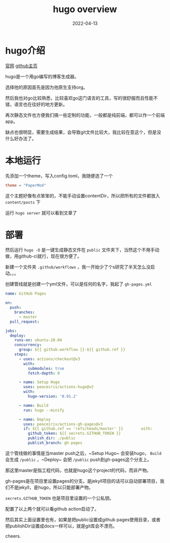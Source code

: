 #+TITLE: hugo overview
#+DATE: 2022-04-13
#+TAGS[]: blog
* hugo介绍

[[https://gohugo.io/][官网]]
[[https://github.com/gohugoio/hugo][github主页]]

hugo是一个用go编写的博客生成器。

选择他的原因首先是因为他原生支持org。

然后我也对go比较熟悉，比较喜欢go这门语言的工具，写的很舒服而且性能不错，语言也在往好的地方更新。

再次静态文件也方便我们搞一些定制的功能，一般都是纯前端，都可以作一个前端app。

缺点也很明显，需要生成结果，会导致git文件比较大，我比较在意这个，但是没什么好办法了。

* 本地运行
先添加一个theme，写入config.toml，我随便选了一个

#+BEGIN_SRC toml
theme = "PaperMod"
#+END_SRC

这个主题好像有点笨笨的，不能手动设置contentDir，所以把所有的文件都放入 ~content/posts~ 下

运行 ~hugo server~ 就可以看到文章了

* 部署
然后运行 ~hugo -D~ 是一键生成静态文件在 ~public~ 文件夹下，当然这个不用手动做，用github-ci就行，现在很方便了。

新建一个文件夹 ~.github/workflows~ ，我一开始少了个s研究了半天怎么没启动。。。

创建管线就是创建一个yml文件，可以是任何的名字，我起了 ~gh-pages.yml~

#+BEGIN_SRC yaml
name: GitHub Pages

on:
  push:
    branches:
      - master
  pull_request:

jobs:
  deploy:
    runs-on: ubuntu-20.04
    concurrency:
      group: ${{ github.workflow }}-${{ github.ref }}
    steps:
      - uses: actions/checkout@v3
        with:
          submodules: true
          fetch-depth: 0

      - name: Setup Hugo
        uses: peaceiris/actions-hugo@v2
        with:
          hugo-version: '0.91.2'

      - name: Build
        run: hugo --minify

      - name: Deploy
        uses: peaceiris/actions-gh-pages@v3
        if: ${{ github.ref == 'refs/heads/master' }}        with:
          github_token: ${{ secrets.GITHUB_TOKEN }}
          publish_dir: ./public
          publish_branch: gh-pages
#+END_SRC

这个管线做的事情是当master push之后，~Setup Hugo~ 会安装hugo， ~Build~ 会生成 ~/public~ ，~Deploy~ 会把 ~/public~ push到gh-pages这个分支上。

那这里master是指工程代码，也就是hugo这个project的代码，而非产物。

gh-pages是在项目里设置pages的分支。是jekyll项目的话可以自动部署项目，我们不是jekyll，是hugo，所以只能部署产物。

~secrets.GITHUB_TOKEN~ 也是项目里设置的一个公私钥。

配置了以上两个就可以看github action启动了。

然后其实上面设置里也有，如果是把public设置成github pages使用目录，或者把publishDir设置成docs一样可以，就是git库会不漂亮。

cheers.
